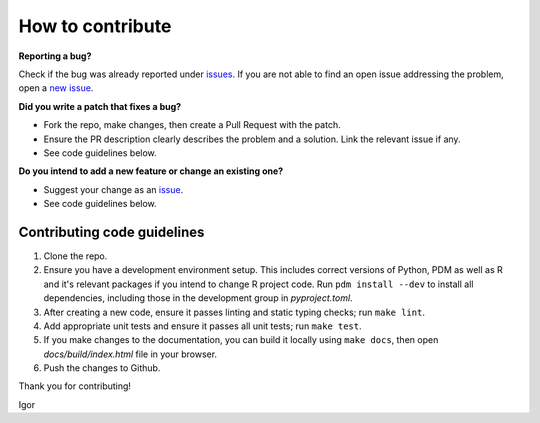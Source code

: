 How to contribute
=================

**Reporting a bug?**

Check if the bug was already reported under `issues <https://github.com/igor-sb/bluprint/issues>`_. If you are not able to find an open issue addressing the problem, open a `new issue <https://github.com/igor-sb/bluprint/issues/new>`_.

**Did you write a patch that fixes a bug?**

* Fork the repo, make changes, then create a Pull Request with the patch.
* Ensure the PR description clearly describes the problem and a solution. Link the relevant issue if any.
* See code guidelines below.

**Do you intend to add a new feature or change an existing one?**

* Suggest your change as an `issue <https://github.com/igor-sb/bluprint/issues>`_.
* See code guidelines below.

Contributing code guidelines
----------------------------

1. Clone the repo.
2. Ensure you have a development environment setup. This includes correct versions of Python, PDM as well as R and it's relevant packages if you intend to change R project code. Run ``pdm install --dev`` to install all dependencies, including those in the development group in *pyproject.toml*.
3. After creating a new code, ensure it passes linting and static typing checks; run ``make lint``.
4. Add appropriate unit tests and ensure it passes all unit tests; run ``make test``.
5. If you make changes to the documentation, you can build it locally using ``make docs``, then open *docs/build/index.html* file in your browser.
6. Push the changes to Github.


Thank you for contributing!

Igor
